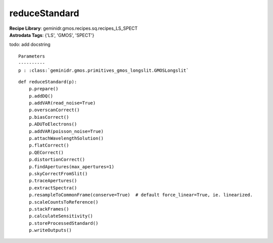 reduceStandard
==============

| **Recipe Library**: geminidr.gmos.recipes.sq.recipes_LS_SPECT
| **Astrodata Tags**: {'LS', 'GMOS', 'SPECT'}

todo: add docstring

::

    Parameters
    ----------
    p : :class:`geminidr.gmos.primitives_gmos_longslit.GMOSLongslit`


::

    def reduceStandard(p):
        p.prepare()
        p.addDQ()
        p.addVAR(read_noise=True)
        p.overscanCorrect()
        p.biasCorrect()
        p.ADUToElectrons()
        p.addVAR(poisson_noise=True)
        p.attachWavelengthSolution()
        p.flatCorrect()
        p.QECorrect()
        p.distortionCorrect()
        p.findApertures(max_apertures=1)
        p.skyCorrectFromSlit()
        p.traceApertures()
        p.extractSpectra()
        p.resampleToCommonFrame(conserve=True)  # default force_linear=True, ie. linearized.
        p.scaleCountsToReference()
        p.stackFrames()
        p.calculateSensitivity()
        p.storeProcessedStandard()
        p.writeOutputs()

